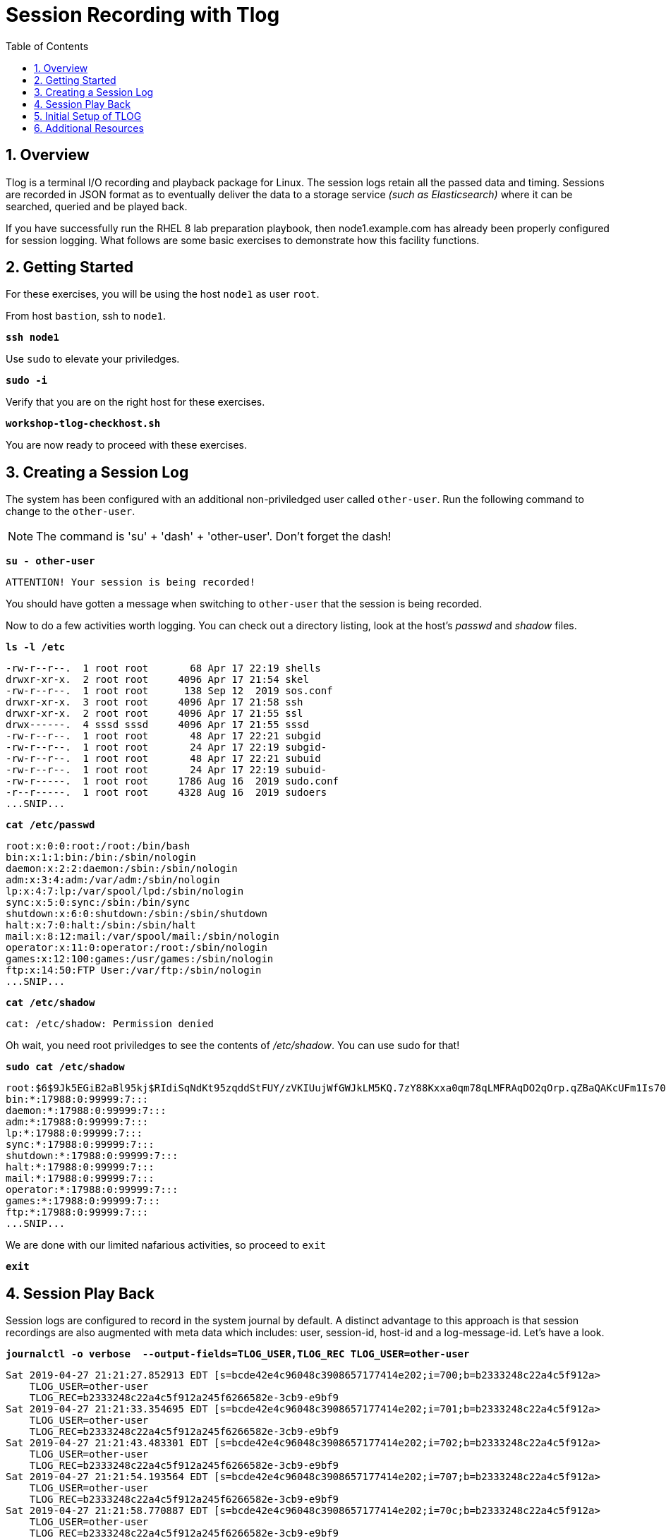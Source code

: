 :sectnums:
:sectnumlevels: 3
:markup-in-source: verbatim,attributes,quotes
ifdef::env-github[]
:tip-caption: :bulb:
:note-caption: :information_source:
:important-caption: :heavy_exclamation_mark:
:caution-caption: :fire:
:warning-caption: :warning:
endif::[]
:format_cmd_exec: source,options="nowrap",subs="{markup-in-source}",role="copy"
:format_cmd_output: bash,options="nowrap"
ifeval::["%cloud_provider%" == "ec2"]
:format_cmd_exec: source,options="nowrap",subs="{markup-in-source}",role="execute"
:format_cmd_output: bash,options="nowrap"
endif::[]


:toc:
:toclevels: 1

= Session Recording with Tlog

== Overview

Tlog is a terminal I/O recording and playback package for Linux.  The session logs retain all the passed data and timing.  Sessions are recorded in JSON format as to eventually deliver the data to a storage service _(such as Elasticsearch)_ where it can be searched, queried and be played back.

If you have successfully run the RHEL 8 lab preparation playbook, then node1.example.com has already been properly configured for session logging.  What follows are some basic exercises to demonstrate how this facility functions.

== Getting Started

For these exercises, you will be using the host `node1` as user `root`.

From host `bastion`, ssh to `node1`.

[source,options="nowrap",subs="{markup-in-source}",role="copy"]
----
*ssh node1*
----

Use `sudo` to elevate your priviledges.

[source,options="nowrap",subs="{markup-in-source}",role="copy"]
----
*sudo -i*
----

Verify that you are on the right host for these exercises.

[source,options="nowrap",subs="{markup-in-source}",role="copy"]
----
*workshop-tlog-checkhost.sh*
----

You are now ready to proceed with these exercises.

== Creating a Session Log

The system has been configured with an additional non-priviledged user called `other-user`.  Run the following command to change to the `other-user`.

NOTE: The command is 'su' + 'dash' + 'other-user'.  Don't forget the dash!

[source,options="nowrap",subs="{markup-in-source}",role="copy"]
----
*su - other-user*
----

[bash,options="nowrap"]
----
ATTENTION! Your session is being recorded!
----

You should have gotten a message when switching to `other-user` that the session is being recorded.

Now to do a few activities worth logging.  You can check out a directory listing, look at the host's _passwd_ and _shadow_ files.  

[source,options="nowrap",subs="{markup-in-source}",role="copy"]
----
*ls -l /etc*
----

[bash,options="nowrap"]
----
-rw-r--r--.  1 root root       68 Apr 17 22:19 shells
drwxr-xr-x.  2 root root     4096 Apr 17 21:54 skel
-rw-r--r--.  1 root root      138 Sep 12  2019 sos.conf
drwxr-xr-x.  3 root root     4096 Apr 17 21:58 ssh
drwxr-xr-x.  2 root root     4096 Apr 17 21:55 ssl
drwx------.  4 sssd sssd     4096 Apr 17 21:55 sssd
-rw-r--r--.  1 root root       48 Apr 17 22:21 subgid
-rw-r--r--.  1 root root       24 Apr 17 22:19 subgid-
-rw-r--r--.  1 root root       48 Apr 17 22:21 subuid
-rw-r--r--.  1 root root       24 Apr 17 22:19 subuid-
-rw-r-----.  1 root root     1786 Aug 16  2019 sudo.conf
-r--r-----.  1 root root     4328 Aug 16  2019 sudoers
...SNIP...
----

[source,options="nowrap",subs="{markup-in-source}",role="copy"]
----
*cat /etc/passwd*
----

[bash,options="nowrap"]
----
root:x:0:0:root:/root:/bin/bash
bin:x:1:1:bin:/bin:/sbin/nologin
daemon:x:2:2:daemon:/sbin:/sbin/nologin
adm:x:3:4:adm:/var/adm:/sbin/nologin
lp:x:4:7:lp:/var/spool/lpd:/sbin/nologin
sync:x:5:0:sync:/sbin:/bin/sync
shutdown:x:6:0:shutdown:/sbin:/sbin/shutdown
halt:x:7:0:halt:/sbin:/sbin/halt
mail:x:8:12:mail:/var/spool/mail:/sbin/nologin
operator:x:11:0:operator:/root:/sbin/nologin
games:x:12:100:games:/usr/games:/sbin/nologin
ftp:x:14:50:FTP User:/var/ftp:/sbin/nologin
...SNIP...
----

[source,options="nowrap",subs="{markup-in-source}",role="copy"]
----
*cat /etc/shadow*
----

[bash,options="nowrap"]
----
cat: /etc/shadow: Permission denied
----

Oh wait, you need root priviledges to see the contents of _/etc/shadow_.  You can use sudo for that!

[source,options="nowrap",subs="{markup-in-source}",role="copy"]
----
*sudo cat /etc/shadow*
----

[bash,options="nowrap"]
----
root:$6$9Jk5EGiB2aBl95kj$RIdiSqNdKt95zqddStFUY/zVKIUujWfGWJkLM5KQ.7zY88Kxxa0qm78qLMFRAqDO2qOrp.qZBaQAKcUFm1Is70:18370:0:99999:7:::
bin:*:17988:0:99999:7:::
daemon:*:17988:0:99999:7:::
adm:*:17988:0:99999:7:::
lp:*:17988:0:99999:7:::
sync:*:17988:0:99999:7:::
shutdown:*:17988:0:99999:7:::
halt:*:17988:0:99999:7:::
mail:*:17988:0:99999:7:::
operator:*:17988:0:99999:7:::
games:*:17988:0:99999:7:::
ftp:*:17988:0:99999:7:::
...SNIP...
----

We are done with our limited nafarious activities, so proceed to `exit`

[source,options="nowrap",subs="{markup-in-source}",role="copy"]
----
*exit*
----

== Session Play Back

Session logs are configured to record in the system journal by default.  A distinct advantage to this approach is that session recordings are also augmented with meta data which includes: user, session-id, host-id and a log-message-id.  Let's have a look.

[source,options="nowrap",subs="{markup-in-source}",role="copy"]
----
*journalctl -o verbose  --output-fields=TLOG_USER,TLOG_REC TLOG_USER=other-user*
----

[bash,options="nowrap"]
----
Sat 2019-04-27 21:21:27.852913 EDT [s=bcde42e4c96048c3908657177414e202;i=700;b=b2333248c22a4c5f912a>
    TLOG_USER=other-user
    TLOG_REC=b2333248c22a4c5f912a245f6266582e-3cb9-e9bf9
Sat 2019-04-27 21:21:33.354695 EDT [s=bcde42e4c96048c3908657177414e202;i=701;b=b2333248c22a4c5f912a>
    TLOG_USER=other-user
    TLOG_REC=b2333248c22a4c5f912a245f6266582e-3cb9-e9bf9
Sat 2019-04-27 21:21:43.483301 EDT [s=bcde42e4c96048c3908657177414e202;i=702;b=b2333248c22a4c5f912a>
    TLOG_USER=other-user
    TLOG_REC=b2333248c22a4c5f912a245f6266582e-3cb9-e9bf9
Sat 2019-04-27 21:21:54.193564 EDT [s=bcde42e4c96048c3908657177414e202;i=707;b=b2333248c22a4c5f912a>
    TLOG_USER=other-user
    TLOG_REC=b2333248c22a4c5f912a245f6266582e-3cb9-e9bf9
Sat 2019-04-27 21:21:58.770887 EDT [s=bcde42e4c96048c3908657177414e202;i=70c;b=b2333248c22a4c5f912a>
    TLOG_USER=other-user
    TLOG_REC=b2333248c22a4c5f912a245f6266582e-3cb9-e9bf9
----

Each one of those entries makes up a chunk of a session recording.  It is by way of searching the system journal and identifying the correct TLOG_REC for a specific session, that you can then play back the session using `tlog-play`.

We have taken the liberty of scripting this "search" to playback the last session log from the user cloud-user.

[source,options="nowrap",subs="{markup-in-source}",role="copy"]
----
*workshop-tlog-playback.sh*
----

Once you hit enter on the above command, you will see a note that "Playback Started..." and again when "Playback Finished...".  Be patient until it completes and your root prompt returns.

[NOTE]
====
_Native command(s) to playback last tlog_
----
myTLOG=`journalctl -o verbose -n 1 --output-fields=TLOG_USER,TLOG_REC TLOG_USER=other-user | grep TLOG_REC`

tlog-play -r journal -M ${myTLOG}
----
====

== Initial Setup of TLOG

Clearly we have taken the liberty to pre-configure TLOG for this lab.  But, it was not very difficult.  TLOG requires a couple of packages, a configuration file and simple restart of the sssd service.

[source,options="nowrap",subs="{markup-in-source}",role="copy"]
----
yum install tlog cockpit-session-recording
----

Here is what the config file looks like _/etc/sssd/conf.d/sssd-session-recording.conf_

[source,options="nowrap",subs="{markup-in-source}",role="copy"]
----
*cat /etc/sssd/conf.d/sssd-session-recording.conf*
----

[bash,options="nowrap"]
----
# This file deployed by Ansible playbook
# /etc/sssd/conf.d/sssd-session-recording.conf

[session_recording]
scope = some
users = other-user
groups = other-user
----

And lastly, reload systemd and restart the sssd service.

[source,options="nowrap",subs="{markup-in-source}",role="copy"]
----
*systemctl daemon-reload*
*systemctl restart sssd*
----

== Additional Resources

Red Hat Documentation

    * link:https://access.redhat.com/documentation/en-us/red_hat_enterprise_linux/8/html/recording_sessions/getting-started-with-session-recording_getting-started-with-session-recording[Getting Started With Session Recording]

[discrete]
== End of Unit

ifdef::env-github[]
link:../RHEL8-Workshop.adoc#toc[Return to TOC]
endif::[]

////
Always end files with a blank line to avoid include problems.
////

